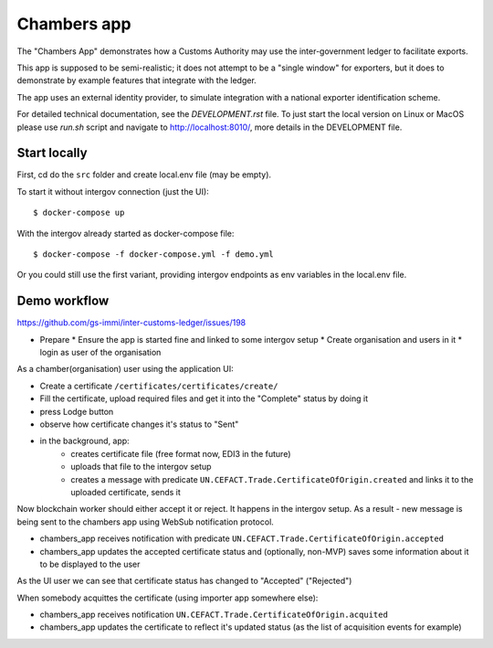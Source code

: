 Chambers app
============

The "Chambers App" demonstrates how a Customs Authority may use the
inter-government ledger to facilitate exports.

This app is supposed to be semi-realistic;
it does not attempt to be a "single window" for exporters, but it does
to demonstrate by example features that integrate with the ledger.

The app uses an external identity provider, to simulate integration
with a national exporter identification scheme.

For detailed technical documentation, see the `DEVELOPMENT.rst` file.
To just start the local version on Linux or MacOS please use `run.sh` script
and navigate to http://localhost:8010/, more details in the DEVELOPMENT file.

Start locally
-------------

First, cd do the ``src`` folder and create local.env file (may be empty).

To start it without intergov connection (just the UI)::

    $ docker-compose up

With the intergov already started as docker-compose file::

    $ docker-compose -f docker-compose.yml -f demo.yml

Or you could still use the first variant, providing intergov endpoints as env variables
in the local.env file.

Demo workflow
-------------

https://github.com/gs-immi/inter-customs-ledger/issues/198

* Prepare
  * Ensure the app is started fine and linked to some intergov setup
  * Create organisation and users in it
  * login as user of the organisation

As a chamber(organisation) user using the application UI:

* Create a certificate ``/certificates/certificates/create/``
* Fill the certificate, upload required files and get it into the "Complete" status by doing it
* press Lodge button
* observe how certificate changes it's status to "Sent"
* in the background, app:
   * creates certificate file (free format now, EDI3 in the future)
   * uploads that file to the intergov setup
   * creates a message with predicate ``UN.CEFACT.Trade.CertificateOfOrigin.created`` and links it to the uploaded certificate, sends it

Now blockchain worker should either accept it or reject. It happens in the
intergov setup. As a result - new message is being sent to the chambers app
using WebSub notification protocol.

* chambers_app receives notification with predicate ``UN.CEFACT.Trade.CertificateOfOrigin.accepted``
* chambers_app updates the accepted certificate status and (optionally, non-MVP) saves some information about it to be displayed to the user

As the UI user we can see that certificate status has changed to "Accepted" ("Rejected")

When somebody acquittes the certificate (using importer app somewhere else):

* chambers_app receives notification ``UN.CEFACT.Trade.CertificateOfOrigin.acquited``
* chambers_app updates the certificate to reflect it's updated status (as the list of acquisition events for example)
